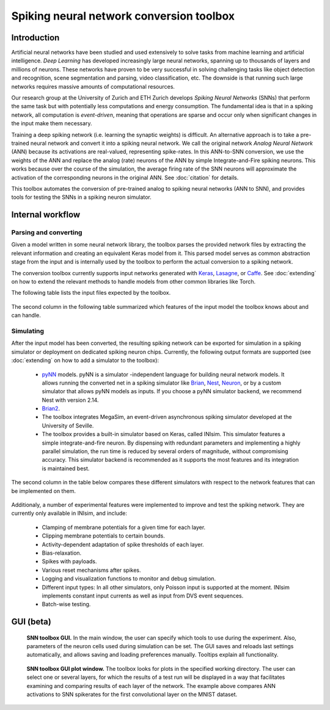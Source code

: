 .. # coding=utf-8

Spiking neural network conversion toolbox
=========================================

Introduction
------------

Artificial neural networks have been studied and used extensively to solve tasks
from machine learning and artificial intelligence. *Deep Learning* has developed
increasingly large neural networks, spanning up to thousands of layers and
millions of neurons. These networks have proven to be very successful in solving
challenging tasks like object detection and recognition, scene segmentation and
parsing, video classification, etc. The downside is that running such large
networks requires massive amounts of computational resources.

Our research group at the University of Zurich and ETH Zurich develops
*Spiking Neural Networks* (SNNs) that perform the same task but with potentially
less computations and energy consumption. The fundamental idea is that in a
spiking network, all computation is *event-driven*, meaning that operations are
sparse and occur only when significant changes in the input make them necessary.

Training a deep spiking network (i.e. learning the synaptic weights) is
difficult. An alternative approach is to take a pre-trained neural network and
convert it into a spiking neural network. We call the original network
*Analog Neural Network* (ANN) because its activations are real-valued,
representing spike-rates. In this ANN-to-SNN conversion, we use the weights of
the ANN and replace the analog (rate) neurons of the ANN by simple
Integrate-and-Fire spiking neurons. This works because over the course of the
simulation, the average firing rate of the SNN neurons will approximate the
activation of the corresponding neurons in the original ANN. See :doc:`citation`
for details.

This toolbox automates the conversion of pre-trained analog to spiking neural
networks (ANN to SNN), and provides tools for testing the SNNs in a spiking
neuron simulator.

.. figure:: ../images/workflow.png
   :scale: 50 %
   :alt: Workflow diagram of the SNN toolbox.

Internal workflow
-----------------

Parsing and converting
**********************

Given a model written in some neural network library, the toolbox parses the
provided network files by extracting the relevant information and creating an
equivalent Keras model from it. This parsed model serves as common abstraction
stage from the input and is internally used by the toolbox to perform the actual
conversion to a spiking network.

The conversion toolbox currently supports input networks generated with
`Keras <https://keras.io/>`_,
`Lasagne <https://lasagne.readthedocs.io/en/latest/>`_, or
`Caffe <http://caffe.berkeleyvision.org/>`_. See :doc:`extending` on how to
extend the relevant methods to handle models from other common libraries like
Torch.

The following table lists the input files expected by the toolbox.

.. figure:: ../images/input_specs.png
   :scale: 50 %
   :alt: Input format specifications.

The second column in the following table summarized which features of the input
model the toolbox knows about and can handle.

.. _simulating:

Simulating
**********

After the input model has been converted, the resulting spiking network can be
exported for simulation in a spiking simulator or deployment on dedicated
spiking neuron chips. Currently, the following output formats are supported (see
:doc:`extending` on how to add a simulator to the toolbox):

    - `pyNN <http://neuralensemble.org/docs/PyNN/>`_ models. pyNN is a simulator
      -independent language for building neural network
      models. It allows running the converted net in a spiking simulator like
      `Brian <http://briansimulator.org/>`_,
      `Nest <http://www.nest-simulator.org/>`_,
      `Neuron <https://www.neuron.yale.edu/neuron/>`_, or by a custom simulator
      that allows pyNN models as inputs. If you choose a pyNN simulator backend, 
      we recommend Nest with version 2.14.
    - `Brian2 <http://brian2.readthedocs.io/en/latest/index.html#>`_.
    - The toolbox integrates MegaSim, an event-driven asynchronous spiking
      simulator developed at the University of Seville.
    - The toolbox provides a built-in simulator based on Keras, called INIsim.
      This simulator features a simple integrate-and-fire neuron. By
      dispensing with redundant parameters and implementing a highly parallel
      simulation, the run time is reduced by several orders of magnitude,
      without compromising accuracy. This simulator backend is recommended
      as it supports the most features and its integration is maintained best.

The second column in the table below compares these different simulators with
respect to the network features that can be implemented on them.

.. figure:: ../images/features.png
   :scale: 100 %
   :alt: Supported features in input and output model.


Additionaly, a number of experimental features were implemented to improve and
test the spiking network. They are currently only available in INIsim, and
include:

   - Clamping of membrane potentials for a given time for each layer.
   - Clipping membrane potentials to certain bounds.
   - Activity-dependent adaptation of spike thresholds of each layer.
   - Bias-relaxation.
   - Spikes with payloads.
   - Various reset mechanisms after spikes.
   - Logging and visualization functions to monitor and debug simulation.
   - Different input types: In all other simulators, only Poisson input is
     supported at the moment. INIsim implements constant input currents as well
     as input from DVS event sequences.
   - Batch-wise testing.


GUI (beta)
----------

.. figure:: ../images/gui_parameters.png
   :scale: 50 %
   :alt: Snapshot of the SNN toolbox GUI.

   **SNN toolbox GUI.** In the main window, the user can specify which tools to
   use during the experiment. Also, parameters of the neuron cells used during
   simulation can be set. The GUI saves and reloads last settings automatically,
   and allows saving and loading preferences manually. Tooltips explain all
   functionality.

.. figure:: ../images/gui_plots.png
   :scale: 50 %
   :alt: Snapshot of the SNN toolbox GUI plot window.

   **SNN toolbox GUI plot window.** The toolbox looks for plots in the specified
   working directory. The user can select one or several layers, for which the
   results of a test run will be displayed in a way that facilitates examining
   and comparing results of each layer of the network. The example above
   compares ANN activations to SNN spikerates for the first convolutional layer
   on the MNIST dataset.
